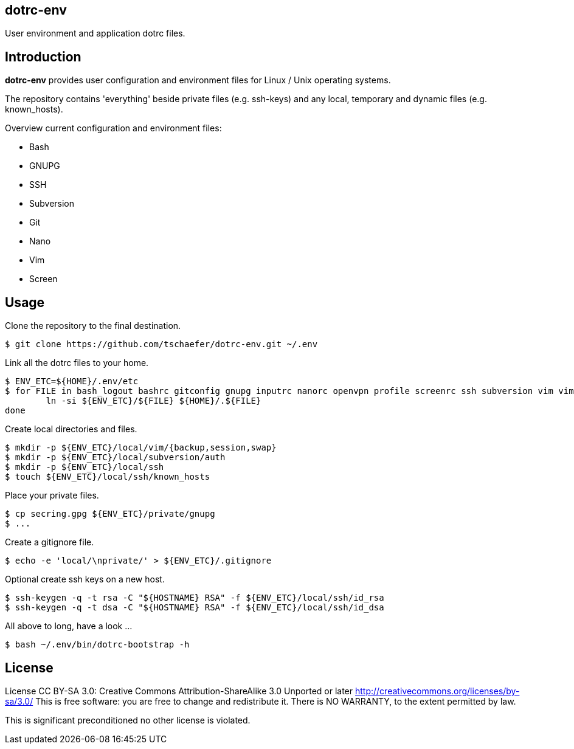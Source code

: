 dotrc-env
---------

User environment and application dotrc files.

Introduction
------------

*dotrc-env* provides user configuration and environment files for Linux / Unix
operating systems.

The repository contains 'everything' beside private files
(e.g. +ssh-keys+) and any local, temporary and dynamic files (e.g.
+known_hosts+).

Overview current configuration and environment files:

	* Bash
	* GNUPG
	* SSH
	* Subversion
	* Git
	* Nano
	* Vim
	* Screen

Usage
-----

Clone the repository to the final destination.

	$ git clone https://github.com/tschaefer/dotrc-env.git ~/.env

Link all the dotrc files to your home.

	$ ENV_ETC=${HOME}/.env/etc
	$ for FILE in bash_logout bashrc gitconfig gnupg inputrc nanorc openvpn profile screenrc ssh subversion vim vimrc; do
		ln -si ${ENV_ETC}/${FILE} ${HOME}/.${FILE}
	done

Create local directories and files.

	$ mkdir -p ${ENV_ETC}/local/vim/{backup,session,swap}
	$ mkdir -p ${ENV_ETC}/local/subversion/auth
	$ mkdir -p ${ENV_ETC}/local/ssh
	$ touch ${ENV_ETC}/local/ssh/known_hosts

Place your private files.

	$ cp secring.gpg ${ENV_ETC}/private/gnupg
	$ ...

Create a gitignore file.

	$ echo -e 'local/\nprivate/' > ${ENV_ETC}/.gitignore

Optional create ssh keys on a new host.

	$ ssh-keygen -q -t rsa -C "${HOSTNAME} RSA" -f ${ENV_ETC}/local/ssh/id_rsa
	$ ssh-keygen -q -t dsa -C "${HOSTNAME} RSA" -f ${ENV_ETC}/local/ssh/id_dsa

All above to long, have a look ...

	$ bash ~/.env/bin/dotrc-bootstrap -h

License
-------

License CC BY-SA 3.0: Creative Commons Attribution-ShareAlike 3.0 Unported or
later <http://creativecommons.org/licenses/by-sa/3.0/>
This is free software: you are free to change and redistribute it.
There is NO WARRANTY, to the extent permitted by law.

This is significant preconditioned no other license is violated.


// vim: set filetype=asciidoc :
